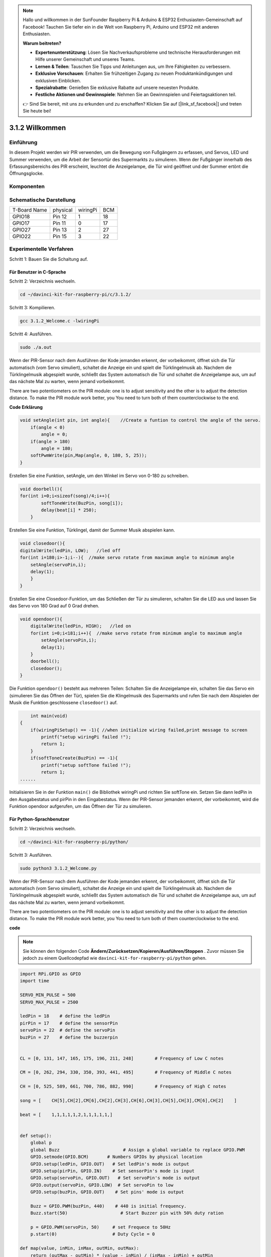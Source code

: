 
.. note::

    Hallo und willkommen in der SunFounder Raspberry Pi & Arduino & ESP32 Enthusiasten-Gemeinschaft auf Facebook! Tauchen Sie tiefer ein in die Welt von Raspberry Pi, Arduino und ESP32 mit anderen Enthusiasten.

    **Warum beitreten?**

    - **Expertenunterstützung**: Lösen Sie Nachverkaufsprobleme und technische Herausforderungen mit Hilfe unserer Gemeinschaft und unseres Teams.
    - **Lernen & Teilen**: Tauschen Sie Tipps und Anleitungen aus, um Ihre Fähigkeiten zu verbessern.
    - **Exklusive Vorschauen**: Erhalten Sie frühzeitigen Zugang zu neuen Produktankündigungen und exklusiven Einblicken.
    - **Spezialrabatte**: Genießen Sie exklusive Rabatte auf unsere neuesten Produkte.
    - **Festliche Aktionen und Gewinnspiele**: Nehmen Sie an Gewinnspielen und Feiertagsaktionen teil.

    👉 Sind Sie bereit, mit uns zu erkunden und zu erschaffen? Klicken Sie auf [|link_sf_facebook|] und treten Sie heute bei!


3.1.2 Willkommen
===================

Einführung
-------------

In diesem Projekt werden wir PIR verwenden, um die Bewegung von Fußgängern zu erfassen, und Servos, LED und Summer verwenden, um die Arbeit der Sensortür des Supermarkts zu simulieren. Wenn der Fußgänger innerhalb des Erfassungsbereichs des PIR erscheint, leuchtet die Anzeigelampe, die Tür wird geöffnet und der Summer ertönt die Öffnungsglocke.

Komponenten
---------------

.. image:: media/list_Welcome.png
    :align: center

Schematische Darstellung
-----------------------------------

============ ======== ======== ===
T-Board Name physical wiringPi BCM
GPIO18       Pin 12   1        18
GPIO17       Pin 11   0        17
GPIO27       Pin 13   2        27
GPIO22       Pin 15   3        22
============ ======== ======== ===

.. image:: media/Schematic_three_one2.png
   :align: center

Experimentelle Verfahren
-------------------------------------

Schritt 1: Bauen Sie die Schaltung auf.

.. image:: media/image239.png
    :width: 800
    :align: center

**Für Benutzer in C-Sprache**
^^^^^^^^^^^^^^^^^^^^^^^^^^^^^^^^^^

Schritt 2: Verzeichnis wechseln.

.. raw:: html

   <run></run>

.. code-block:: 

    cd ~/davinci-kit-for-raspberry-pi/c/3.1.2/

Schritt 3: Kompilieren.

.. raw:: html

   <run></run>

.. code-block:: 

    gcc 3.1.2_Welcome.c -lwiringPi

Schritt 4: Ausführen.

.. raw:: html

   <run></run>

.. code-block:: 

    sudo ./a.out

Wenn der PIR-Sensor nach dem Ausführen der Kode jemanden erkennt, der vorbeikommt, öffnet sich die Tür automatisch (vom Servo simuliert), schaltet die Anzeige ein und spielt die Türklingelmusik ab. Nachdem die Türklingelmusik abgespielt wurde, schließt das System automatisch die Tür und schaltet die Anzeigelampe aus, um auf das nächste Mal zu warten, wenn jemand vorbeikommt.

There are two potentiometers on the PIR module: one is to adjust sensitivity and the other is to adjust the detection distance. To make the PIR module work better, you You need to turn both of them counterclockwise to the end.


**Code Erklärung**

.. code-block:: c

    void setAngle(int pin, int angle){    //Create a funtion to control the angle of the servo.
        if(angle < 0)
            angle = 0;
        if(angle > 180)
            angle = 180;
        softPwmWrite(pin,Map(angle, 0, 180, 5, 25));   
    } 

Erstellen Sie eine Funktion, setAngle, um den Winkel im Servo von 0-180 zu schreiben.

.. code-block:: c

    void doorbell(){
    for(int i=0;i<sizeof(song)/4;i++){
            softToneWrite(BuzPin, song[i]); 
            delay(beat[i] * 250);
        }

Erstellen Sie eine Funktion, Türklingel, damit der Summer Musik abspielen kann.

.. code-block:: c

    void closedoor(){
    digitalWrite(ledPin, LOW);   //led off
    for(int i=180;i>-1;i--){  //make servo rotate from maximum angle to minimum angle
        setAngle(servoPin,i);
        delay(1);
        }
    }

Erstellen Sie eine Closedoor-Funktion, um das Schließen der Tür zu simulieren, schalten Sie die LED aus und lassen Sie das Servo von 180 Grad auf 0 Grad drehen.

.. code-block:: c

    void opendoor(){
        digitalWrite(ledPin, HIGH);   //led on
        for(int i=0;i<181;i++){  //make servo rotate from minimum angle to maximum angle
            setAngle(servoPin,i);
            delay(1);
        }
        doorbell();
        closedoor();
    }


Die Funktion ``opendoor()`` besteht aus mehreren Teilen: Schalten Sie die Anzeigelampe ein, 
schalten Sie das Servo ein (simulieren Sie das Öffnen der Tür), 
spielen Sie die Klingelmusik des Supermarkts und rufen Sie nach dem Abspielen der Musik die Funktion geschlossene ``closedoor()`` auf.

.. code-block:: c

        int main(void)
    {
        if(wiringPiSetup() == -1){ //when initialize wiring failed,print message to screen
            printf("setup wiringPi failed !");
            return 1;
        }
        if(softToneCreate(BuzPin) == -1){
            printf("setup softTone failed !");
            return 1;
    ......

Initialisieren Sie in der Funktion ``main()`` die Bibliothek wiringPi und richten Sie softTone ein. Setzen Sie dann ledPin in den Ausgabestatus und pirPin in den Eingabestatus. Wenn der PIR-Sensor jemanden erkennt, der vorbeikommt, wird die Funktion opendoor aufgerufen, um das Öffnen der Tür zu simulieren.



**Für Python-Sprachbenutzer**
^^^^^^^^^^^^^^^^^^^^^^^^^^^^^^^^^^^^^

Schritt 2: Verzeichnis wechseln.

.. raw:: html

   <run></run>

.. code-block::

    cd ~/davinci-kit-for-raspberry-pi/python/

Schritt 3: Ausführen.

.. raw:: html

   <run></run>

.. code-block::

    sudo python3 3.1.2_Welcome.py

Wenn der PIR-Sensor nach dem Ausführen der Kode jemanden erkennt, der vorbeikommt, öffnet sich die Tür automatisch (vom Servo simuliert), schaltet die Anzeige ein und spielt die Türklingelmusik ab. Nachdem die Türklingelmusik abgespielt wurde, schließt das System automatisch die Tür und schaltet die Anzeigelampe aus, um auf das nächste Mal zu warten, wenn jemand vorbeikommt.

There are two potentiometers on the PIR module: one is to adjust sensitivity and the other is to adjust the detection distance. To make the PIR module work better, you You need to turn both of them counterclockwise to the end.

**code**

.. note::

    Sie können den folgenden Code **Ändern/Zurücksetzen/Kopieren/Ausführen/Stoppen** . Zuvor müssen Sie jedoch zu einem Quellcodepfad wie ``davinci-kit-for-raspberry-pi/python`` gehen.
       
.. raw:: html

    <run></run>

.. code-block:: python

    import RPi.GPIO as GPIO
    import time

    SERVO_MIN_PULSE = 500
    SERVO_MAX_PULSE = 2500

    ledPin = 18    # define the ledPin
    pirPin = 17    # define the sensorPin
    servoPin = 22  # define the servoPin
    buzPin = 27    # define the buzzerpin


    CL = [0, 131, 147, 165, 175, 196, 211, 248]        # Frequency of Low C notes

    CM = [0, 262, 294, 330, 350, 393, 441, 495]        # Frequency of Middle C notes

    CH = [0, 525, 589, 661, 700, 786, 882, 990]        # Frequency of High C notes

    song = [    CH[5],CH[2],CM[6],CH[2],CH[3],CH[6],CH[3],CH[5],CH[3],CM[6],CH[2]    ]

    beat = [    1,1,1,1,1,2,1,1,1,1,1,]


    def setup():
        global p
        global Buzz                        # Assign a global variable to replace GPIO.PWM 
        GPIO.setmode(GPIO.BCM)       # Numbers GPIOs by physical location
        GPIO.setup(ledPin, GPIO.OUT)   # Set ledPin's mode is output
        GPIO.setup(pirPin, GPIO.IN)    # Set sensorPin's mode is input
        GPIO.setup(servoPin, GPIO.OUT)   # Set servoPin's mode is output
        GPIO.output(servoPin, GPIO.LOW)  # Set servoPin to low
        GPIO.setup(buzPin, GPIO.OUT)    # Set pins' mode is output

        Buzz = GPIO.PWM(buzPin, 440)    # 440 is initial frequency.
        Buzz.start(50)                    # Start Buzzer pin with 50% duty ration

        p = GPIO.PWM(servoPin, 50)     # set Frequece to 50Hz
        p.start(0)                     # Duty Cycle = 0

    def map(value, inMin, inMax, outMin, outMax):
        return (outMax - outMin) * (value - inMin) / (inMax - inMin) + outMin

        
    def setAngle(angle):      # make the servo rotate to specific angle (0-180 degrees) 
        angle = max(0, min(180, angle))
        pulse_width = map(angle, 0, 180, SERVO_MIN_PULSE, SERVO_MAX_PULSE)
        pwm = map(pulse_width, 0, 20000, 0, 100)
        p.ChangeDutyCycle(pwm)#map the angle to duty cycle and output it
        
    def doorbell():
        for i in range(1, len(song)):        # Play song 1
            Buzz.ChangeFrequency(song[i])    # Change the frequency along the song note
            time.sleep(beat[i] * 0.25)        # delay a note for beat * 0.25s
        time.sleep(1)                        # Wait a second for next song.

    def closedoor():
        GPIO.output(ledPin, GPIO.LOW)
        for i in range(180, -1, -1): #make servo rotate from 180 to 0 deg
            setAngle(i)
            time.sleep(0.001)
        time.sleep(1)
    def opendoor():
        GPIO.output(ledPin, GPIO.LOW)
        for i in range(0, 181, 1):   #make servo rotate from 0 to 180 deg
            setAngle(i)     # Write to servo
            time.sleep(0.001)
        time.sleep(1)
        doorbell()
        closedoor()

    def loop():
        while True:
            if GPIO.input(pirPin)==GPIO.HIGH:
                opendoor()


    def destroy():
        GPIO.cleanup()                     # Release resource
        p.stop()
        Buzz.stop()

    if __name__ == '__main__':     # Program start from here
        setup()
        try:
            loop()
        except KeyboardInterrupt:  # When 'Ctrl+C' is pressed, the program destroy() will be  executed.
            destroy()

**Code Erklärung**

.. code-block:: python

    def setup():
        global p
        global Buzz                        # Assign a global variable to replace GPIO.PWM
        GPIO.setmode(GPIO.BCM)       # Numbers GPIOs by physical location
        GPIO.setup(ledPin, GPIO.OUT)   # Set ledPin's mode is output
        GPIO.setup(pirPin, GPIO.IN)    # Set sensorPin's mode is input
        GPIO.setup(buzPin, GPIO.OUT)    # Set pins' mode is output
        Buzz = GPIO.PWM(buzPin, 440)    # 440 is initial frequency.
        Buzz.start(50)                    # Start Buzzer pin with 50% duty ration
        GPIO.setup(servoPin, GPIO.OUT)   # Set servoPin's mode is output
        GPIO.output(servoPin, GPIO.LOW)  # Set servoPin to low
        p = GPIO.PWM(servoPin, 50)     # set Frequece to 50Hz
        p.start(0)                     # Duty Cycle = 0

Diese Anweisungen werden verwendet, um die Pins jeder Komponente zu initialisieren.

.. code-block:: python

    def setAngle(angle):      # make the servo rotate to specific angle (0-180 degrees) 
        angle = max(0, min(180, angle))
        pulse_width = map(angle, 0, 180, SERVO_MIN_PULSE, SERVO_MAX_PULSE)
        pwm = map(pulse_width, 0, 20000, 0, 100)
        p.ChangeDutyCycle(pwm)#map the angle to duty cycle and output it

Erstellen Sie eine Funktion von servowrite, um den Winkel in das Servo zu schreiben, der 0-180 ist.

.. code-block:: python

    def doorbell():
        for i in range(1,len(song)): # Play song1
            Buzz.ChangeFrequency(song[i]) # Change the frequency along the song note
            time.sleep(beat[i] * 0.25) # delay a note for beat * 0.25s

Erstellen Sie eine Funktion, Türklingel, damit der Summer Musik abspielen kann.

.. code-block:: python

    def closedoor():
        GPIO.output(ledPin, GPIO.LOW)
        Buzz.ChangeFrequency(1)
        for i in range(180, -1, -1): #make servo rotate from 180 to 0 deg
            setAngle(i)
            time.sleep(0.001)

Schließen Sie die Tür und schalten Sie die Kontrollleuchte aus.

.. code-block:: python

    def opendoor():
        GPIO.output(ledPin, GPIO.LOW)
        for i in range(0, 181, 1):   #make servo rotate from 0 to 180 deg
            setAngle(i)     # Write to servo
            time.sleep(0.001)
        doorbell()
        closedoor()

Die Funktion ``opendoor()`` besteht aus mehreren Teilen: Schalten Sie die Anzeigelampe ein, schalten Sie das Servo ein (um das Öffnen der Tür zu simulieren), spielen Sie die Klingelmusik des Supermarkts und rufen Sie nach dem Spielen die Funktion ``closedoor()`` auf Musik.

.. code-block:: python

    def loop():
    while True:
        if GPIO.input(pirPin)==GPIO.HIGH:
            opendoor()

Wenn RIP erkennt, dass jemand vorbeikommt, ruft es die Funktion ``opendoor()`` auf.

Phänomen Bild
--------------------

.. image:: media/image240.jpeg
   :align: center